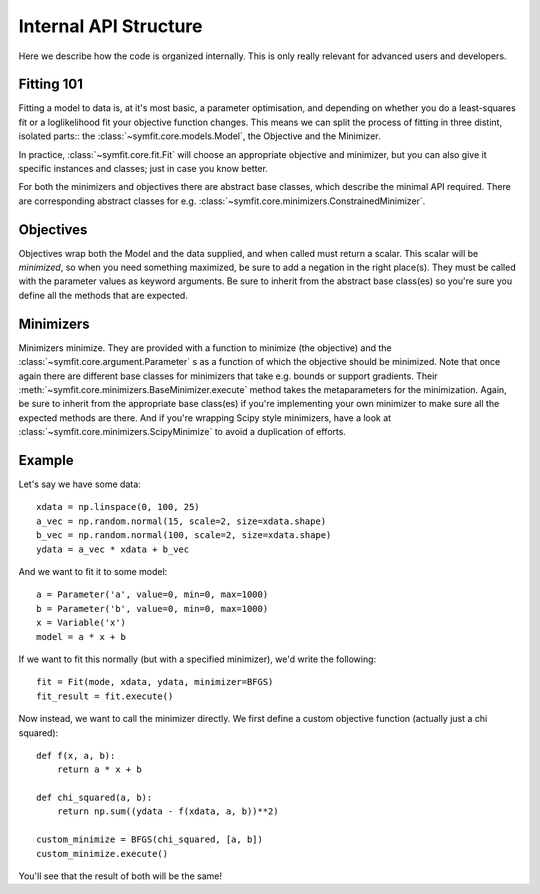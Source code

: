 Internal API Structure
======================

Here we describe how the code is organized internally. This is only really
relevant for advanced users and developers.

Fitting 101
-----------

Fitting a model to data is, at it's most basic, a parameter optimisation, and
depending on whether you do a least-squares fit or a loglikelihood fit your
objective function changes. This means we can split the process of fitting in
three distint, isolated parts:: the :class:`~symfit.core.models.Model`, the
Objective and the Minimizer. 

In practice, :class:`~symfit.core.fit.Fit` will choose an appropriate objective
and minimizer, but you can also give it specific instances and classes; just in
case you know better.

For both the minimizers and objectives there are abstract base classes, which
describe the minimal API required. There are corresponding abstract classes for
e.g. :class:`~symfit.core.minimizers.ConstrainedMinimizer`.

Objectives
----------

Objectives wrap both the Model and the data supplied, and when called must
return a scalar. This scalar will be *minimized*, so when you need something
maximized, be sure to add a negation in the right place(s). They must be
called with the parameter values as keyword arguments. Be sure to inherit from
the abstract base class(es) so you're sure you define all the methods that are
expected.

Minimizers
----------

Minimizers minimize. They are provided with a function to minimize (the
objective) and the :class:`~symfit.core.argument.Parameter` s as a function of
which the objective should be minimized. Note that once again there are
different base classes for minimizers that take e.g. bounds or support
gradients. Their :meth:`~symfit.core.minimizers.BaseMinimizer.execute` method
takes the metaparameters for the minimization. Again, be sure to inherit from
the appropriate base class(es) if you're implementing your own minimizer to
make sure all the expected methods are there. And if you're wrapping Scipy
style minimizers, have a look at :class:`~symfit.core.minimizers.ScipyMinimize`
to avoid a duplication of efforts.

Example
-------

Let's say we have some data::

    xdata = np.linspace(0, 100, 25)
    a_vec = np.random.normal(15, scale=2, size=xdata.shape)
    b_vec = np.random.normal(100, scale=2, size=xdata.shape)
    ydata = a_vec * xdata + b_vec

And we want to fit it to some model::

    a = Parameter('a', value=0, min=0, max=1000)
    b = Parameter('b', value=0, min=0, max=1000)
    x = Variable('x')
    model = a * x + b

If we want to fit this normally (but with a specified minimizer), we'd write
the following::

    fit = Fit(mode, xdata, ydata, minimizer=BFGS)
    fit_result = fit.execute()

Now instead, we want to call the minimizer directly. We first define a custom
objective function (actually just a chi squared)::

    def f(x, a, b):
        return a * x + b

    def chi_squared(a, b):
        return np.sum((ydata - f(xdata, a, b))**2)

    custom_minimize = BFGS(chi_squared, [a, b])
    custom_minimize.execute()

You'll see that the result of both will be the same!

